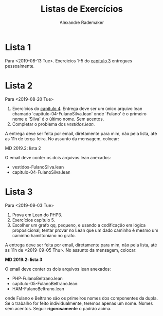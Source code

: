 #+Title: Listas de Exercícios
#+Author: Alexandre Rademaker

* Lista 1 

Para <2019-08-13 Tue>. Exercicios 1-5 do [[https://leanprover.github.io/logic_and_proof/natural_deduction_for_propositional_logic.html][capítulo 3]] entregues
pessoalmente.

* Lista 2

Para <2019-08-20 Tue>

1. Exercícios do [[https://leanprover.github.io/logic_and_proof/propositional_logic_in_lean.html][capítulo 4]]. Entrega deve ser um único arquivo lean
   chamado 'capitulo-04-FulanoSilva.lean' onde `Fulano' é o primeiro
   nome e 'Silva' é o último nome. Sem acentos.
2. Completar o problema dos [[vestidos.lean]].

A entrega deve ser feita por email, diretamente para mim, não pela
lista, até as 11h de terça-feira. No assunto da mensagem, colocar: 

   MD 2019.2: lista 2

O email deve conter os dois arquivos lean anexados:

- vestidos-FulanoSilva.lean
- capitulo-04-FulanoSilva.lean

* Lista 3

Para <2019-09-03 Tue>

1. Prova em Lean do PHP3.
2. Exercícios capítulo 5.
3. Escolher um grafo qq, pequeno, e usando a codificação em lógica
   proposicional, tentar provar no Lean que um dado caminho é mesmo um
   caminho hamiltoniano no grafo.

A entrega deve ser feita por email, diretamente para mim, não pela
lista, até as 11h de <2019-09-05 Thu>. No assunto da mensagem,
colocar:

   *MD 2019.2: lista 3*

O email deve conter os dois arquivos lean anexados:

- PHP-FulanoBeltrano.lean
- capitulo-05-FulanoBeltrano.lean
- HAM-FulanoBeltrano.lean

onde Fulano e Beltrano são os primeiros nomes dos componentes da
dupla. Se o trabalho for feito individualmente, teremos apenas um
nome. Nomes sem acentos. Seguir *rigorosamente* o padrão acima.
